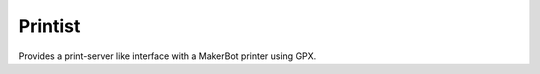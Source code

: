 ========
Printist
========

Provides a print-server like interface with a MakerBot printer using GPX.
